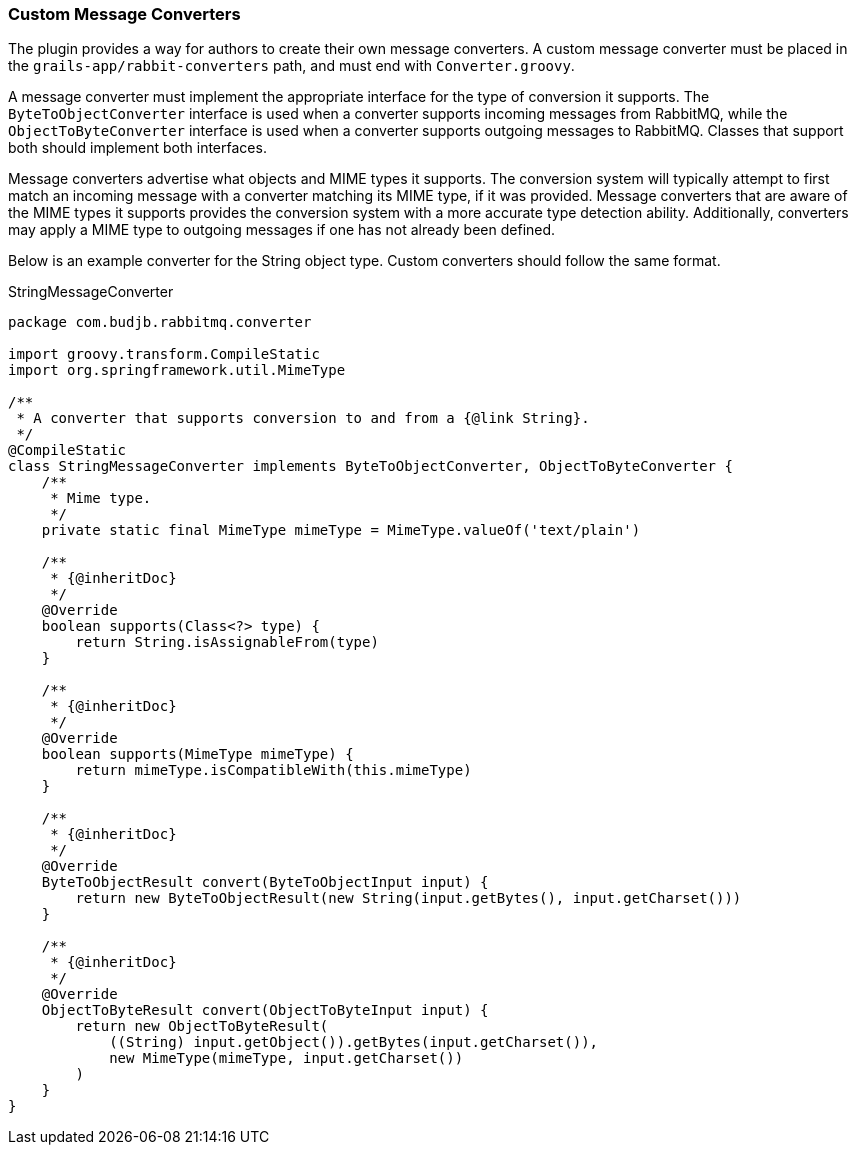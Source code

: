 === Custom Message Converters

The plugin provides a way for authors to create their own message converters. A custom message converter must be placed
in the `grails-app/rabbit-converters` path, and must end with `Converter.groovy`.

A message converter must implement the appropriate interface for the type of conversion it supports. The
`ByteToObjectConverter` interface is used when a converter supports incoming messages from RabbitMQ, while the
`ObjectToByteConverter` interface is used when a converter supports outgoing messages to RabbitMQ. Classes that support
both should implement both interfaces.

Message converters advertise what objects and MIME types it supports. The conversion system will typically attempt to
first match an incoming message with a converter matching its MIME type, if it was provided. Message converters that are
aware of the MIME types it supports provides the conversion system with a more accurate type detection ability.
Additionally, converters may apply a MIME type to outgoing messages if one has not already been defined.

Below is an example converter for the String object type. Custom converters should follow the same format.

.StringMessageConverter
[source,groovy]
-----
package com.budjb.rabbitmq.converter

import groovy.transform.CompileStatic
import org.springframework.util.MimeType

/**
 * A converter that supports conversion to and from a {@link String}.
 */
@CompileStatic
class StringMessageConverter implements ByteToObjectConverter, ObjectToByteConverter {
    /**
     * Mime type.
     */
    private static final MimeType mimeType = MimeType.valueOf('text/plain')

    /**
     * {@inheritDoc}
     */
    @Override
    boolean supports(Class<?> type) {
        return String.isAssignableFrom(type)
    }

    /**
     * {@inheritDoc}
     */
    @Override
    boolean supports(MimeType mimeType) {
        return mimeType.isCompatibleWith(this.mimeType)
    }

    /**
     * {@inheritDoc}
     */
    @Override
    ByteToObjectResult convert(ByteToObjectInput input) {
        return new ByteToObjectResult(new String(input.getBytes(), input.getCharset()))
    }

    /**
     * {@inheritDoc}
     */
    @Override
    ObjectToByteResult convert(ObjectToByteInput input) {
        return new ObjectToByteResult(
            ((String) input.getObject()).getBytes(input.getCharset()),
            new MimeType(mimeType, input.getCharset())
        )
    }
}
-----
